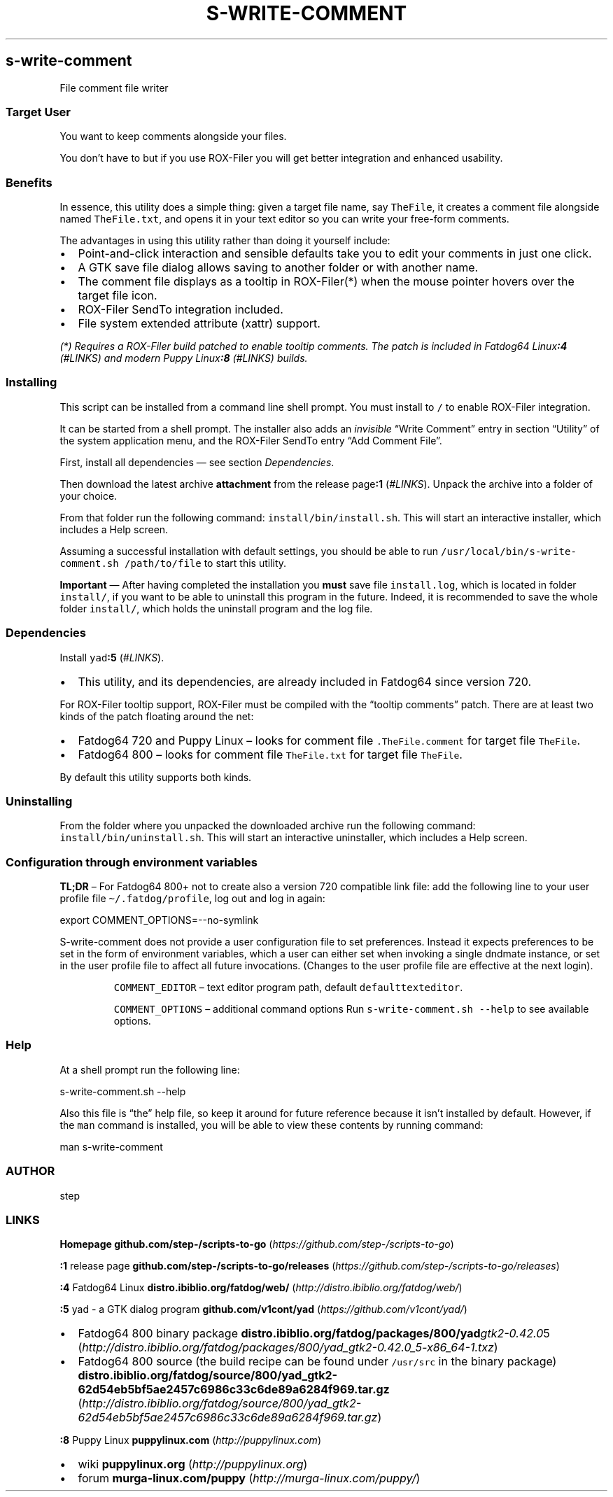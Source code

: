 .\" -*- mode: troff; coding: utf-8 -*-
.TH "S-WRITE-COMMENT" "7" "2019-11-08"
.SH s-write-comment
File comment file writer
.SS Target User
You want to keep comments alongside your files.
.PP
You don\[u2019]t have to but if you use ROX-Filer you will get better integration and
enhanced usability.
.SS Benefits
In essence, this utility does a simple thing: given a target file name, say
\fCTheFile\fR, it creates a comment file alongside named \fCTheFile.txt\fR, and opens
it in your text editor so you can write your free-form comments.
.PP
The advantages in using this utility rather than doing it yourself include:
.IP "\(bu" 2
Point-and-click interaction and sensible defaults take you to edit your
comments in just one click.
.if n \
.sp -1
.if t \
.sp -0.25v
.IP "\(bu" 2
A GTK save file dialog allows saving to another folder or with another name.
.if n \
.sp -1
.if t \
.sp -0.25v
.IP "\(bu" 2
The comment file displays as a tooltip in ROX-Filer(*) when the mouse pointer
hovers over the target file icon.
.if n \
.sp -1
.if t \
.sp -0.25v
.IP "\(bu" 2
ROX-Filer SendTo integration included.
.if n \
.sp -1
.if t \
.sp -0.25v
.IP "\(bu" 2
File system extended attribute (xattr) support.
.LP
\fI(*) Requires a ROX-Filer build patched to enable tooltip comments. The patch is
included in Fatdog64 Linux\f(BI:4\fI (\fI#LINKS\fI) and modern Puppy Linux\f(BI:8\fI (\fI#LINKS\fI) builds.\fR
.SS Installing
This script can be installed from a command line shell prompt.
You must install to \fC/\fR to enable ROX-Filer integration.
.PP
It can be started from a shell prompt.  The installer also adds an \fIinvisible\fR \[u201C]Write Comment\[u201D]
entry in section \[u201C]Utility\[u201D] of the system application menu,
and the ROX-Filer SendTo entry \[u201C]Add Comment File\[u201D].
.PP
First, install all dependencies \[u2014] see section \fIDependencies\fR.
.PP
Then download the latest archive \fBattachment\fR from the release page\fB:1\fR (\fI#LINKS\fR).
Unpack the archive into a folder of your choice.
.PP
From that folder run the following command: \fCinstall/bin/install.sh\fR.
This will start an interactive installer, which includes a Help screen.
.PP
Assuming a successful installation with default settings, you should be able to
run \fC/usr/local/bin/s-write-comment.sh /path/to/file\fR to start this utility.
.PP
\fBImportant\fR \[u2014] After having completed the installation you \fBmust\fR save file
\fCinstall.log\fR, which is located in folder \fCinstall/\fR, if you want to be able to
uninstall this program in the future.  Indeed, it is recommended to save the
whole folder \fCinstall/\fR, which holds the uninstall program and the log file.
.SS Dependencies
Install \fCyad\fR\fB:5\fR (\fI#LINKS\fR).
.IP "\(bu" 2
This utility, and its dependencies, are already included in Fatdog64 since
version 720.
.LP
For ROX-Filer tooltip support, ROX-Filer must be compiled with the \[u201C]tooltip comments\[u201D]
patch. There are at least two kinds of the patch floating around the net:
.IP "\(bu" 2
Fatdog64 720 and Puppy Linux \[u2013] looks for comment file \fC.TheFile.comment\fR for
target file \fCTheFile\fR.
.if n \
.sp -1
.if t \
.sp -0.25v
.IP "\(bu" 2
Fatdog64 800 \[u2013] looks for comment file \fCTheFile.txt\fR for target file \fCTheFile\fR.
.LP
By default this utility supports both kinds.
.SS Uninstalling
From the folder where you unpacked the downloaded archive run the following
command: \fCinstall/bin/uninstall.sh\fR.
This will start an interactive uninstaller, which includes a Help screen.
.SS Configuration through environment variables
\fBTL;DR\fR \[u2013]
For Fatdog64 800+ not to create also a version 720 compatible link file:
add the following line to your user profile file
\fC\(ti/.fatdog/profile\fR, log out and log in again:
.LP
.EX
export COMMENT_OPTIONS=--no-symlink
.EE
.LP
.PP
S-write-comment does not provide a user configuration file to set preferences. Instead
it expects preferences to be set in the form of environment variables, which a
user can either set when invoking a single dndmate instance, or set in the user
profile file to affect all future invocations.
(Changes to the user profile file are effective at the next login).
.RS
.PP
\fCCOMMENT_EDITOR\fR \[u2013] text editor program path,
default \fCdefaulttexteditor\fR.
.PP
\fCCOMMENT_OPTIONS\fR \[u2013] additional command options
Run \fCs-write-comment.sh --help\fR to see available options.
.RE
.SS Help
At a shell prompt run the following line:
.LP
.EX
s-write-comment.sh --help
.EE
.PP
Also this file is \[u201C]the\[u201D] help file, so keep it around for future reference
because it isn\[u2019]t installed by default.  However, if the \fCman\fR command is
installed, you will be able to view these contents by running command:
.LP
.EX
man s-write-comment
.EE
.SS AUTHOR
step
.PP
.SS LINKS
\fBHomepage\fR
\fBgithub.com/step-/scripts-to-go\fR (\fIhttps://github.com/step-/scripts-to-go\fR)
.PP
\fB:1\fR release page
\fBgithub.com/step-/scripts-to-go/releases\fR (\fIhttps://github.com/step-/scripts-to-go/releases\fR)
.PP
\fB:4\fR Fatdog64 Linux
\fBdistro.ibiblio.org/fatdog/web/\fR (\fIhttp://distro.ibiblio.org/fatdog/web/\fR)
.PP
\fB:5\fR yad - a GTK dialog program
\fBgithub.com/v1cont/yad\fR (\fIhttps://github.com/v1cont/yad/\fR)
.IP "\(bu" 2
Fatdog64 800 binary package
\fBdistro.ibiblio.org/fatdog/packages/800/yad\fIgtk2-0.42.0\fR5\fR (\fIhttp://distro.ibiblio.org/fatdog/packages/800/yad_gtk2-0.42.0_5-x86_64-1.txz\fR)
.IP "\(bu" 2
Fatdog64 800 source (the build recipe can be found under \fC/usr/src\fR in the binary package)
\fBdistro.ibiblio.org/fatdog/source/800/yad_gtk2-62d54eb5bf5ae2457c6986c33c6de89a6284f969.tar.gz\fR (\fIhttp://distro.ibiblio.org/fatdog/source/800/yad_gtk2-62d54eb5bf5ae2457c6986c33c6de89a6284f969.tar.gz\fR)
.LP
\fB:8\fR Puppy Linux
\fBpuppylinux.com\fR (\fIhttp://puppylinux.com\fR)
.IP "\(bu" 2
wiki
\fBpuppylinux.org\fR (\fIhttp://puppylinux.org\fR)
.IP "\(bu" 2
forum
\fBmurga-linux.com/puppy\fR (\fIhttp://murga-linux.com/puppy/\fR)
